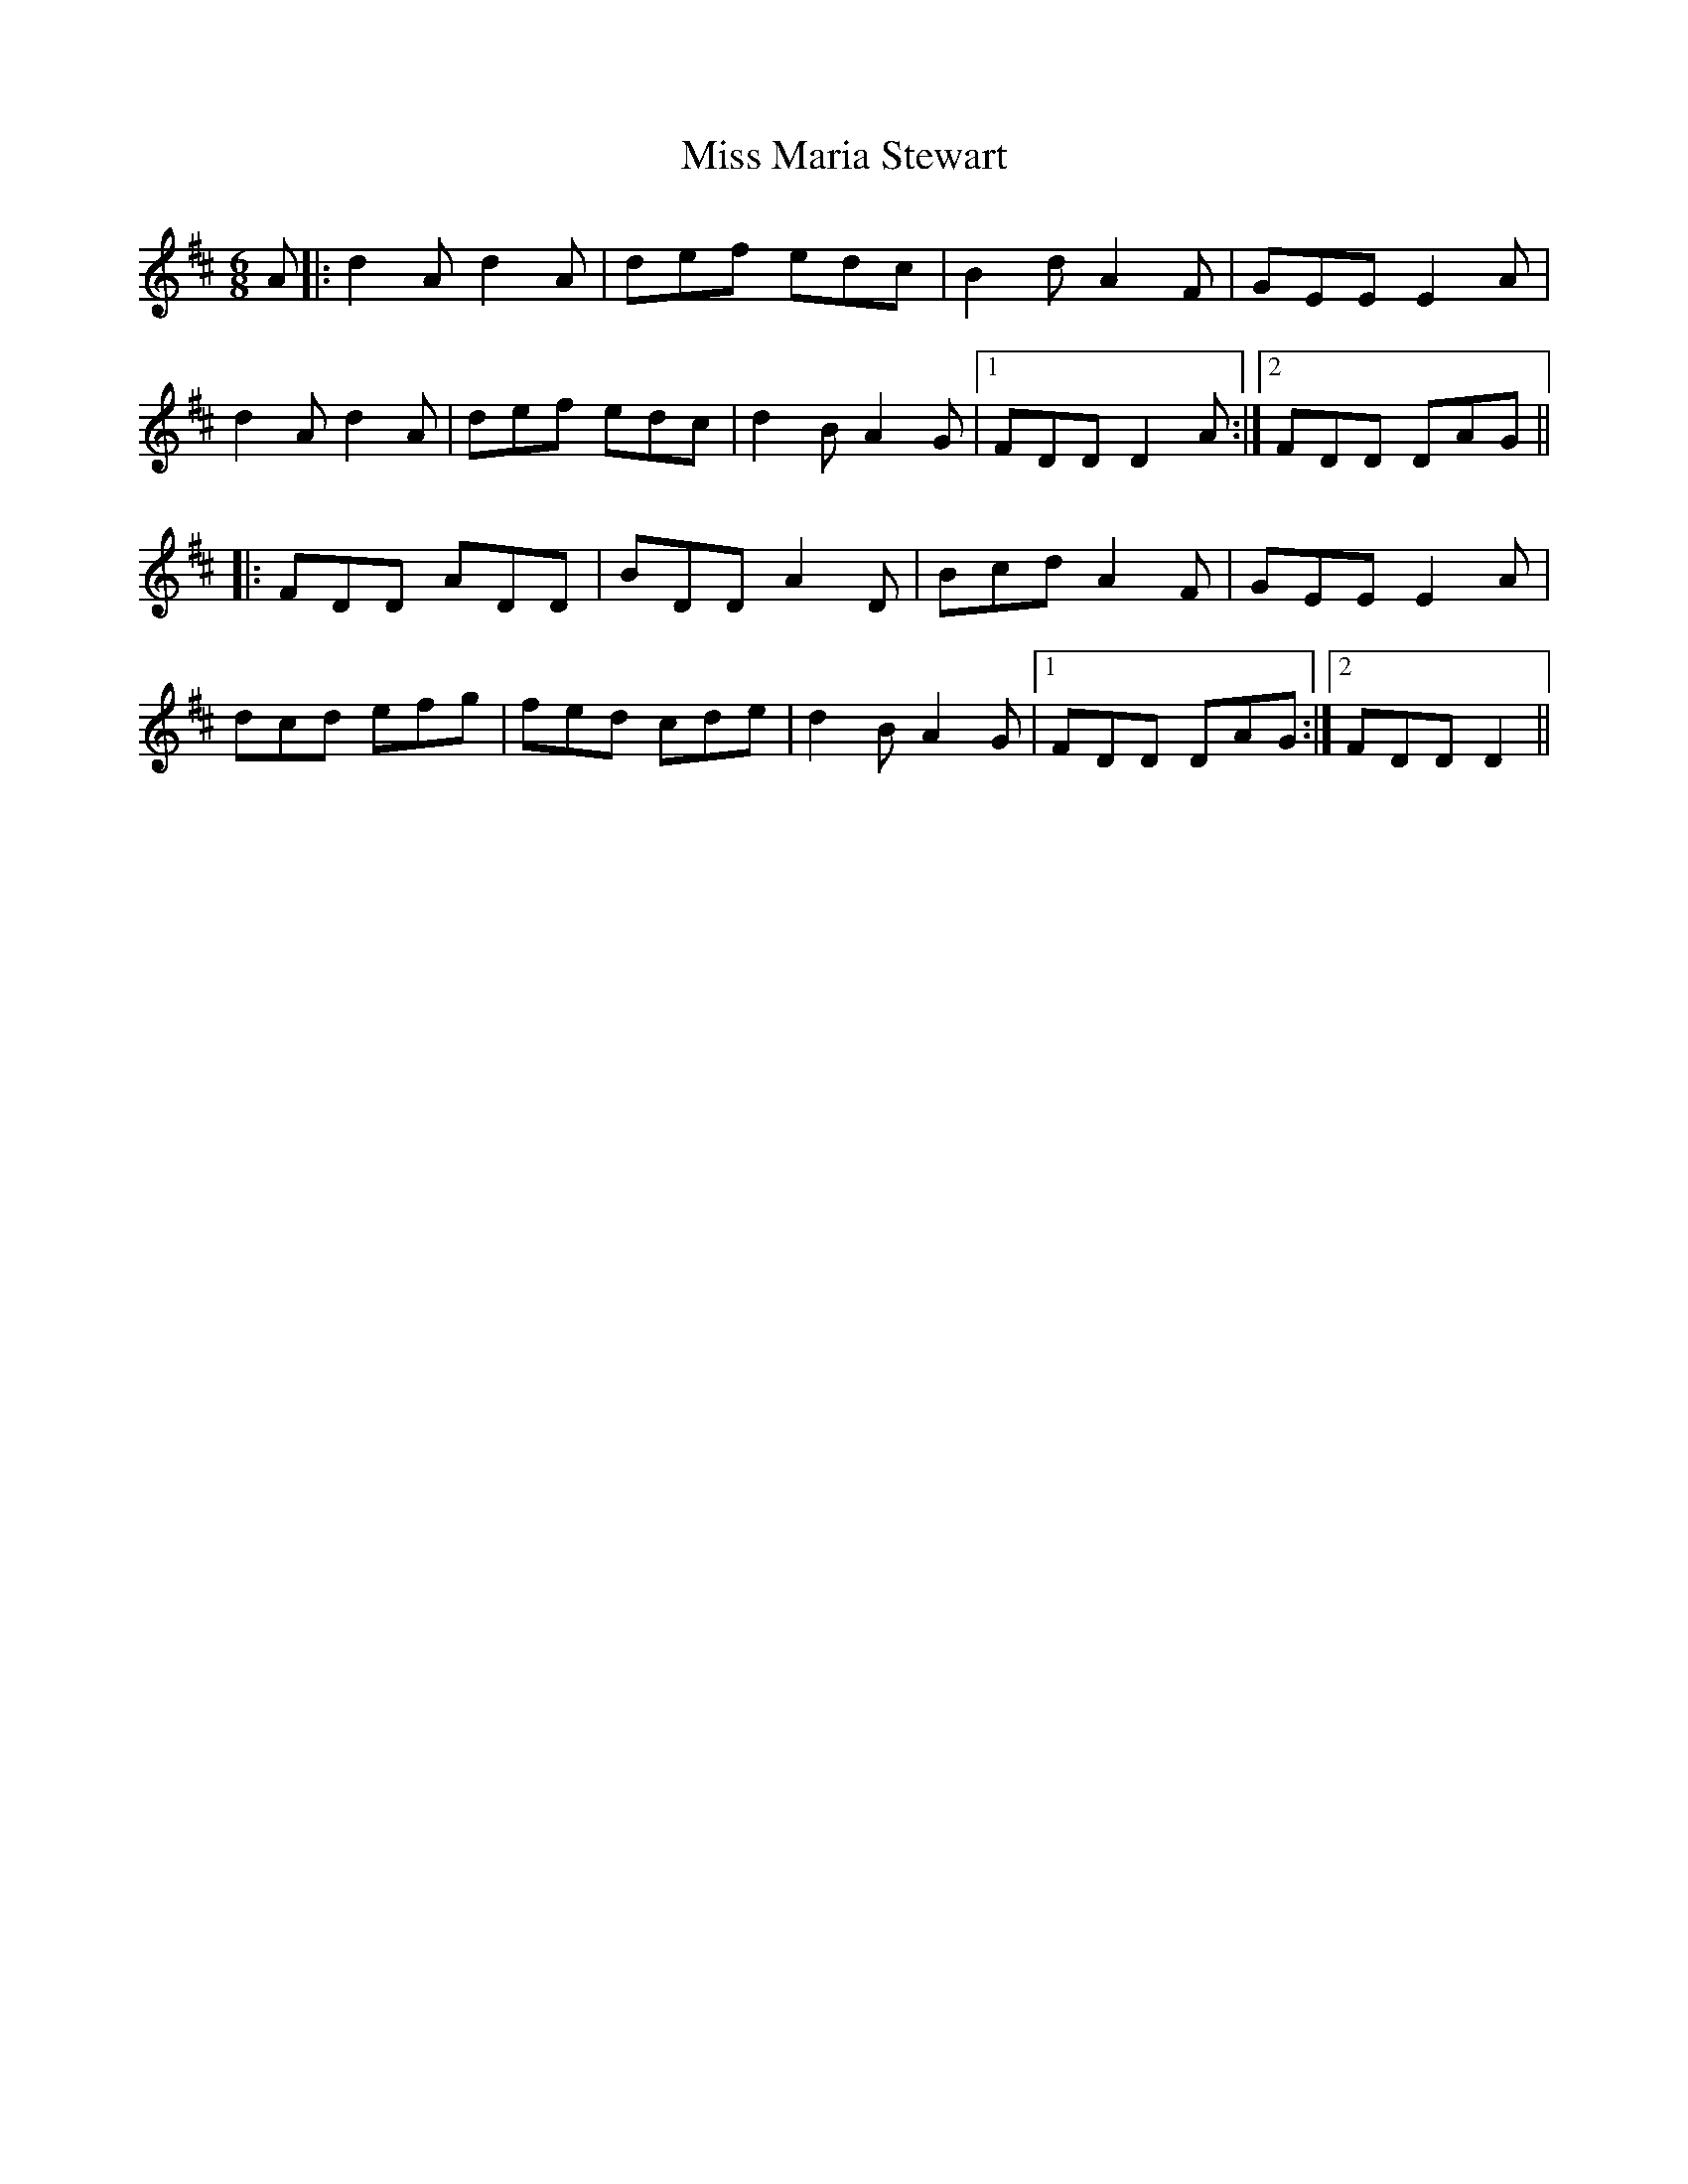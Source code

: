 X: 27115
T: Miss Maria Stewart
R: jig
M: 6/8
K: Dmajor
A|:d2 A d2 A|def edc|B2 d A2 F|GEE E2 A|
d2 A d2 A|def edc|d2 B A2 G|1 FDD D2 A:|2 FDD DAG||
|:FDD ADD|BDD A2 D|Bcd A2 F|GEE E2 A|
dcd efg|fed cde|d2 B A2 G|1 FDD DAG:|2 FDD D2||

